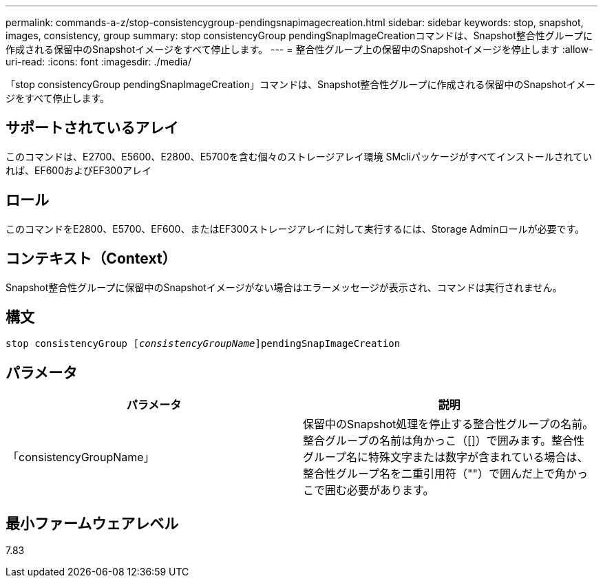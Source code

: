 ---
permalink: commands-a-z/stop-consistencygroup-pendingsnapimagecreation.html 
sidebar: sidebar 
keywords: stop, snapshot, images, consistency, group 
summary: stop consistencyGroup pendingSnapImageCreationコマンドは、Snapshot整合性グループに作成される保留中のSnapshotイメージをすべて停止します。 
---
= 整合性グループ上の保留中のSnapshotイメージを停止します
:allow-uri-read: 
:icons: font
:imagesdir: ./media/


[role="lead"]
「stop consistencyGroup pendingSnapImageCreation」コマンドは、Snapshot整合性グループに作成される保留中のSnapshotイメージをすべて停止します。



== サポートされているアレイ

このコマンドは、E2700、E5600、E2800、E5700を含む個々のストレージアレイ環境 SMcliパッケージがすべてインストールされていれば、EF600およびEF300アレイ



== ロール

このコマンドをE2800、E5700、EF600、またはEF300ストレージアレイに対して実行するには、Storage Adminロールが必要です。



== コンテキスト（Context）

Snapshot整合性グループに保留中のSnapshotイメージがない場合はエラーメッセージが表示され、コマンドは実行されません。



== 構文

[listing, subs="+macros"]
----
stop consistencyGroup pass:quotes[[_consistencyGroupName_]]pendingSnapImageCreation
----


== パラメータ

[cols="2*"]
|===
| パラメータ | 説明 


 a| 
「consistencyGroupName」
 a| 
保留中のSnapshot処理を停止する整合性グループの名前。整合グループの名前は角かっこ（[]）で囲みます。整合性グループ名に特殊文字または数字が含まれている場合は、整合性グループ名を二重引用符（""）で囲んだ上で角かっこで囲む必要があります。

|===


== 最小ファームウェアレベル

7.83
